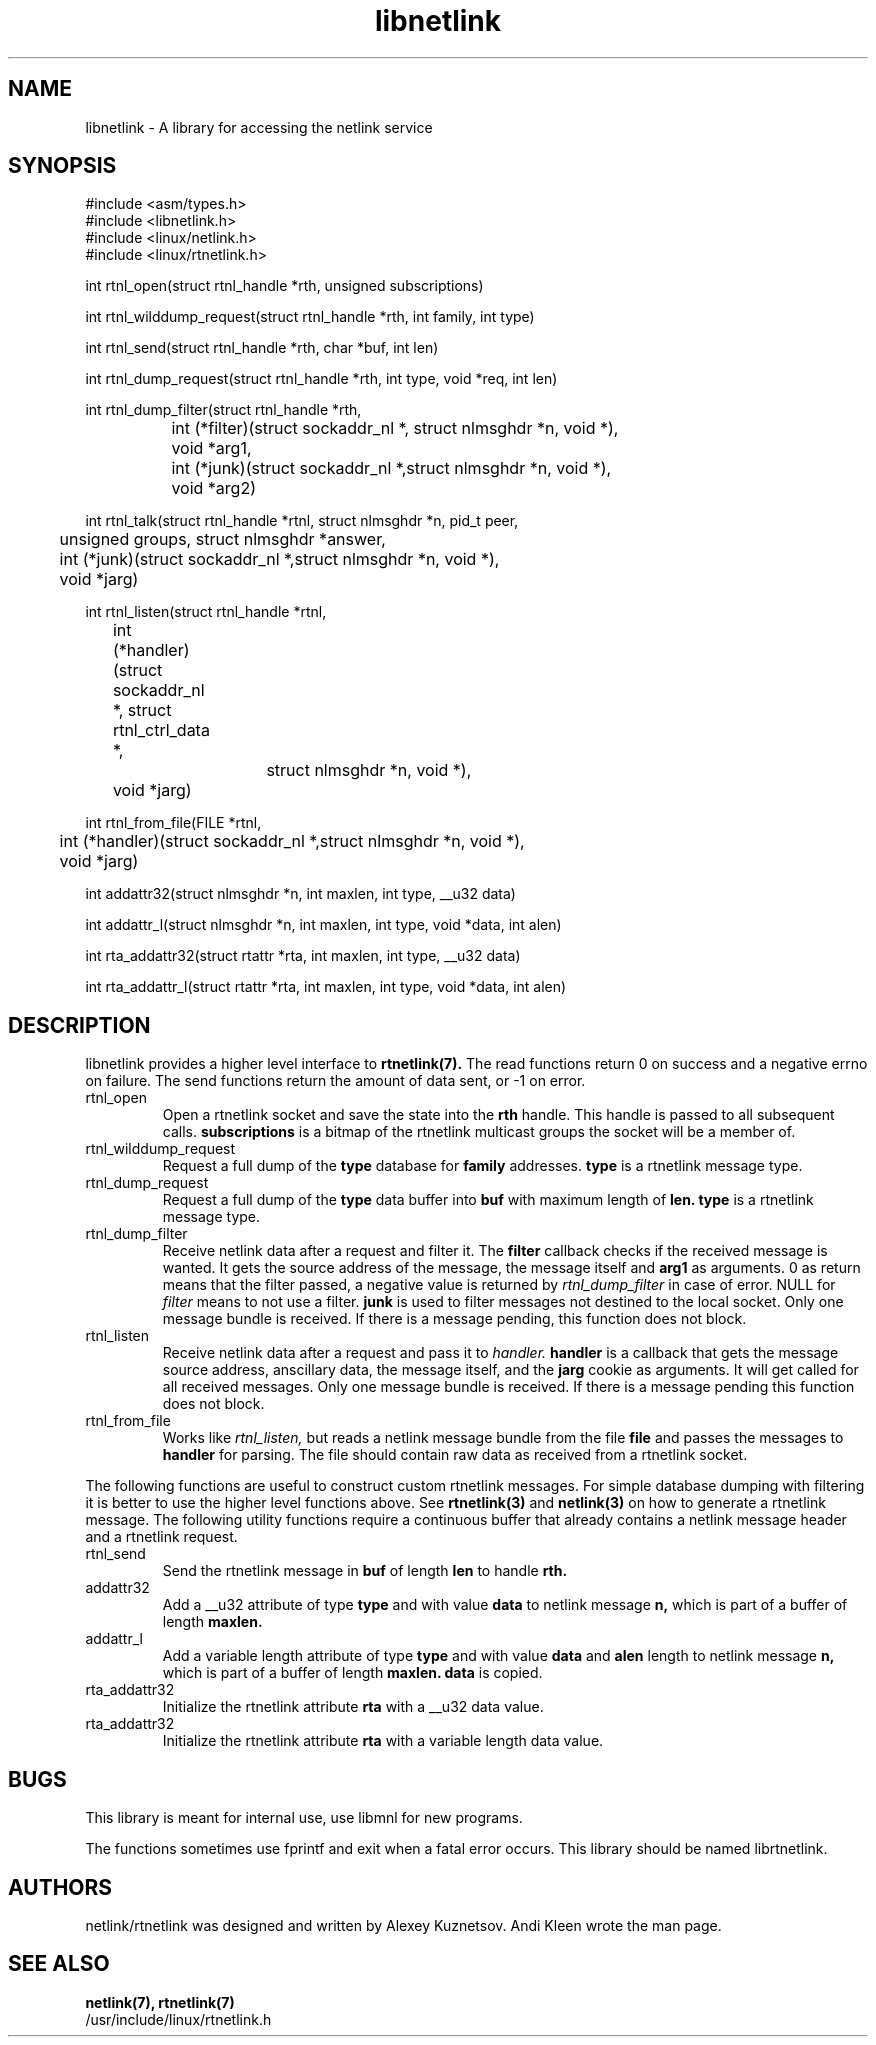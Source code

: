 .TH libnetlink 3
.SH NAME
libnetlink \- A library for accessing the netlink service
.SH SYNOPSIS
.nf
#include <asm/types.h>
.br
#include <libnetlink.h>
.br
#include <linux/netlink.h>
.br
#include <linux/rtnetlink.h>
.sp
int rtnl_open(struct rtnl_handle *rth, unsigned subscriptions)
.sp
int rtnl_wilddump_request(struct rtnl_handle *rth, int family, int type)
.sp
int rtnl_send(struct rtnl_handle *rth, char *buf, int len)
.sp
int rtnl_dump_request(struct rtnl_handle *rth, int type, void *req, int len)
.sp
int rtnl_dump_filter(struct rtnl_handle *rth,
		     int (*filter)(struct sockaddr_nl *, struct nlmsghdr *n, void *),
		     void *arg1,
		     int (*junk)(struct sockaddr_nl *,struct nlmsghdr *n, void *),
		     void *arg2)
.sp
int rtnl_talk(struct rtnl_handle *rtnl, struct nlmsghdr *n, pid_t peer,
	      unsigned groups, struct nlmsghdr *answer,
.br
	      int (*junk)(struct sockaddr_nl *,struct nlmsghdr *n, void *),
.br
	      void *jarg)
.sp
int rtnl_listen(struct rtnl_handle *rtnl,
	      int (*handler)(struct sockaddr_nl *, struct rtnl_ctrl_data *,
			     struct nlmsghdr *n, void *),
	      void *jarg)
.sp
int rtnl_from_file(FILE *rtnl,
	      int (*handler)(struct sockaddr_nl *,struct nlmsghdr *n, void *),
	      void *jarg)
.sp
int addattr32(struct nlmsghdr *n, int maxlen, int type, __u32 data)
.sp
int addattr_l(struct nlmsghdr *n, int maxlen, int type, void *data, int alen)
.sp
int rta_addattr32(struct rtattr *rta, int maxlen, int type, __u32 data)
.sp
int rta_addattr_l(struct rtattr *rta, int maxlen, int type, void *data, int alen)
.SH DESCRIPTION
libnetlink provides a higher level interface to
.BR rtnetlink(7).
The read functions return 0 on success and a negative errno on failure.
The send functions return the amount of data sent, or -1 on error.
.TP
rtnl_open
Open a rtnetlink socket and save the state into the
.B rth
handle. This handle is passed to all subsequent calls.
.B subscriptions
is a bitmap of the rtnetlink multicast groups the socket will be
a member of.

.TP
rtnl_wilddump_request
Request a full dump of the
.B type
database for
.B family
addresses.
.B type
is a rtnetlink message type.
.\" XXX

.TP
rtnl_dump_request
Request a full dump of the
.B type
data buffer into
.B buf
with maximum length of
.B len.
.B type
is a rtnetlink message type.

.TP
rtnl_dump_filter
Receive netlink data after a request and filter it.
The
.B filter
callback checks if the received message is wanted. It gets the source
address of the message, the message itself and
.B arg1
as arguments. 0 as return means that the filter passed, a negative
value is returned
by
.I rtnl_dump_filter
in case of error. NULL for
.I filter
means to not use a filter.
.B junk
is used to filter messages not destined to the local socket.
Only one message bundle is received. If there is a message
pending, this function does not block.

.TP
rtnl_listen
Receive netlink data after a request and pass it to
.I handler.
.B handler
is a callback that gets the message source address, anscillary data, the message
itself, and the
.B jarg
cookie as arguments. It will get called for all received messages.
Only one message bundle is received. If there is a message
pending this function does not block.

.TP
rtnl_from_file
Works like
.I rtnl_listen,
but reads a netlink message bundle from the file
.B file
and passes the messages to
.B handler
for parsing. The file should contain raw data as received from a rtnetlink socket.
.PP
The following functions are useful to construct custom rtnetlink messages. For
simple database dumping with filtering it is better to use the higher level
functions above. See
.BR rtnetlink(3)
and
.BR netlink(3)
on how to generate a rtnetlink message. The following utility functions
require a continuous buffer that already contains a netlink message header
and a rtnetlink request.

.TP
rtnl_send
Send the rtnetlink message in
.B buf
of length
.B len
to handle
.B rth.

.TP
addattr32
Add a __u32 attribute of type
.B type
and with value
.B data
to netlink message
.B n,
which is part of a buffer of length
.B maxlen.

.TP
addattr_l
Add a variable length attribute of type
.B type
and with value
.B data
and
.B alen
length to netlink message
.B n,
which is part of a buffer of length
.B maxlen.
.B data
is copied.

.TP
rta_addattr32
Initialize the rtnetlink attribute
.B rta
with a __u32 data value.

.TP
rta_addattr32
Initialize the rtnetlink attribute
.B rta
with a variable length data value.

.SH BUGS
This library is meant for internal use, use libmnl for new programs.

The functions sometimes use fprintf and exit when a fatal error occurs.
This library should be named librtnetlink.

.SH AUTHORS
netlink/rtnetlink was designed and written by Alexey Kuznetsov.
Andi Kleen wrote the man page.

.SH SEE ALSO
.BR netlink(7),
.BR rtnetlink(7)
.br
/usr/include/linux/rtnetlink.h
